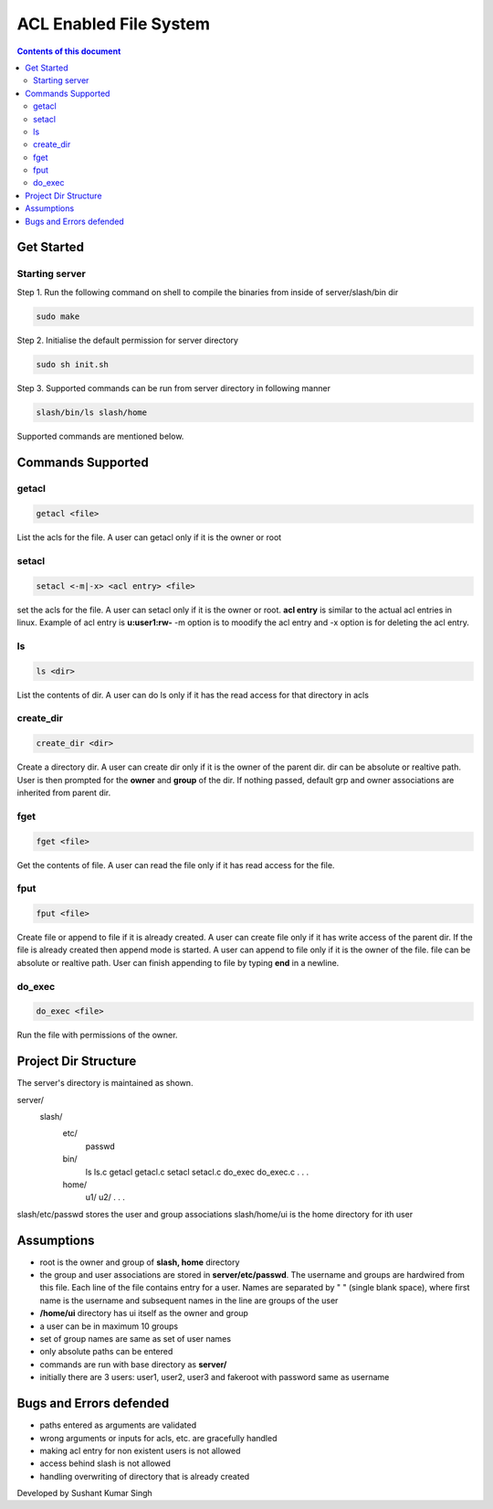 
ACL Enabled File System
**********

.. contents:: **Contents of this document**
   :depth: 2


Get Started
===========

Starting server
---------------
Step 1.
Run the following command on shell to compile the binaries from inside of server/slash/bin dir

.. code:: shell

  sudo make
  
 

Step 2.
Initialise the default permission for server directory

.. code:: shell

  sudo sh init.sh
  
 

Step 3.
Supported commands can be run from server directory in following manner

.. code:: shell

  slash/bin/ls slash/home
  
 

Supported commands are mentioned below.

Commands Supported
==================

getacl
------

.. code:: shell

  getacl <file>
  
List the acls for the file. A user can getacl only if it is the owner or root
 
 
setacl
------

.. code:: shell

  setacl <-m|-x> <acl entry> <file>
  
set the acls for the file. A user can setacl only if it is the owner or root. **acl entry** is similar to the actual acl entries in linux. Example of acl entry is **u:user1:rw-**
-m option is to moodify the acl entry and -x option is for deleting the acl entry. 
 
ls
--

.. code:: shell

  ls <dir>
  
List the contents of dir. A user can do ls only if it has the read access for that directory in acls 
  
create_dir
----------

.. code:: shell

  create_dir <dir>
  
Create a directory dir. A user can create dir only if it is the owner of the parent dir. dir can be absolute or realtive path.
User is then prompted for the **owner** and **group** of the dir. If nothing passed, default grp and owner associations are inherited from parent dir.


fget
----

.. code:: shell

  fget <file>
  
Get the contents of file. A user can read the file only if it has read access for the file.
  

fput
----

.. code:: shell

  fput <file>
  
Create file or append to file if it is already created. A user can create file only if it has write access of the parent dir. If the file is already created then append mode is started. A user can append to file only if it is the owner of the file. file can be absolute or realtive path. User can finish appending to file by typing **end** in a newline.

  

do_exec
-------

.. code:: shell

  do_exec <file>
  
Run the file with permissions of the owner.


Project Dir Structure
=====================

The server's directory is maintained as shown.

server/
    slash/
        etc/
          passwd
        bin/
          ls
          ls.c
          getacl
          getacl.c
          setacl
          setacl.c
          do_exec
          do_exec.c
          .
          .
          .
        home/
          u1/
          u2/
          .
          .
          .
    

slash/etc/passwd stores the user and group associations
slash/home/ui is the home directory for ith user


Assumptions
============

- root is the owner and group of **slash, home** directory
- the group and user associations are stored in **server/etc/passwd**. The username and groups are hardwired from this file. Each line of the file contains entry for a user. Names are separated by " " (single blank space), where first name is the username and subsequent names in the line are groups of the user
- **/home/ui** directory has ui itself as the owner and group
- a user can be in maximum 10 groups
- set of group names are same as set of user names
- only absolute paths can be entered
- commands are run with base directory as **server/**
- initially there are 3 users: user1, user2, user3 and fakeroot with password same as username


Bugs and Errors defended
=============

- paths entered as arguments are validated
- wrong arguments or inputs for acls, etc. are gracefully handled
- making acl entry for non existent users is not allowed
- access behind slash is not allowed
- handling overwriting of directory that is already created



Developed by Sushant Kumar Singh
